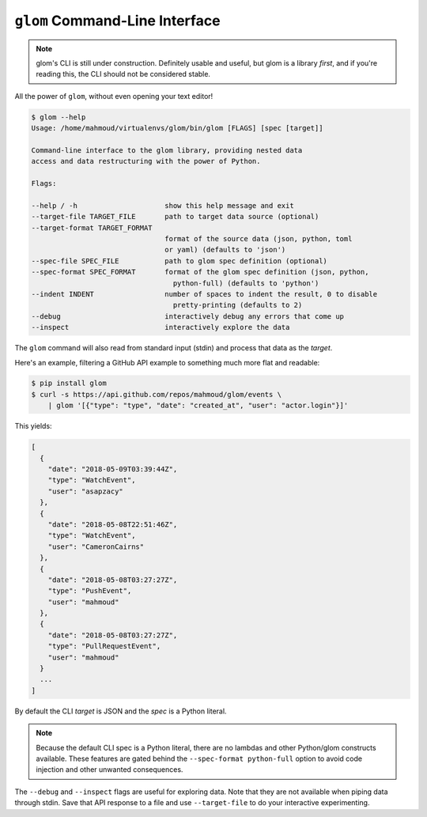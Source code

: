 ``glom`` Command-Line Interface
===============================

.. note::

   glom's CLI is still under construction. Definitely usable and
   useful, but glom is a library *first*, and if you're reading this,
   the CLI should not be considered stable.


All the power of ``glom``, without even opening your text editor!

.. code-block:: text

   $ glom --help
   Usage: /home/mahmoud/virtualenvs/glom/bin/glom [FLAGS] [spec [target]]

   Command-line interface to the glom library, providing nested data
   access and data restructuring with the power of Python.

   Flags:

   --help / -h                     show this help message and exit
   --target-file TARGET_FILE       path to target data source (optional)
   --target-format TARGET_FORMAT
                                   format of the source data (json, python, toml
                                   or yaml) (defaults to 'json')
   --spec-file SPEC_FILE           path to glom spec definition (optional)
   --spec-format SPEC_FORMAT       format of the glom spec definition (json, python,
                                     python-full) (defaults to 'python')
   --indent INDENT                 number of spaces to indent the result, 0 to disable
                                     pretty-printing (defaults to 2)
   --debug                         interactively debug any errors that come up
   --inspect                       interactively explore the data

The ``glom`` command will also read from standard input (stdin) and
process that data as the *target*.

Here's an example, filtering a GitHub API example to something much
more flat and readable:

.. code-block:: bash

   $ pip install glom
   $ curl -s https://api.github.com/repos/mahmoud/glom/events \
       | glom '[{"type": "type", "date": "created_at", "user": "actor.login"}]'

This yields:

.. code-block:: javascript

   [
     {
       "date": "2018-05-09T03:39:44Z",
       "type": "WatchEvent",
       "user": "asapzacy"
     },
     {
       "date": "2018-05-08T22:51:46Z",
       "type": "WatchEvent",
       "user": "CameronCairns"
     },
     {
       "date": "2018-05-08T03:27:27Z",
       "type": "PushEvent",
       "user": "mahmoud"
     },
     {
       "date": "2018-05-08T03:27:27Z",
       "type": "PullRequestEvent",
       "user": "mahmoud"
     }
     ...
   ]

By default the CLI *target* is JSON and the *spec* is a Python
literal.

.. note::

   Because the default CLI spec is a Python literal, there are no
   lambdas and other Python/glom constructs available. These features
   are gated behind the ``--spec-format python-full`` option to avoid
   code injection and other unwanted consequences.

The ``--debug`` and ``--inspect`` flags are useful for exploring
data. Note that they are not available when piping data through
stdin. Save that API response to a file and use ``--target-file`` to
do your interactive experimenting.
